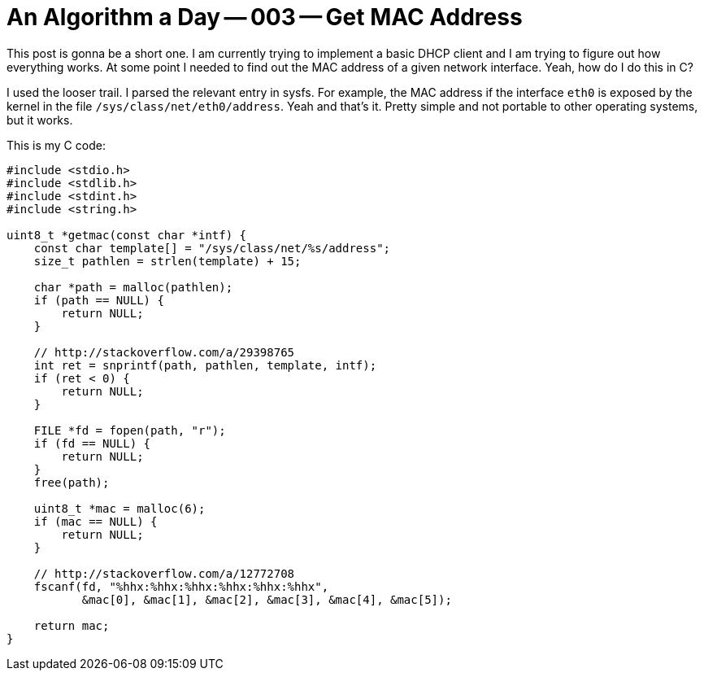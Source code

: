= An Algorithm a Day -- 003 -- Get MAC Address

This post is gonna be a short one. I am currently trying to implement a basic
DHCP client and I am trying to figure out how everything works. At some
point I needed to find out the MAC address of a given network interface.
Yeah, how do I do this in C?

I used the looser trail. I parsed the relevant entry in sysfs. For example,
the MAC address if the interface `eth0` is exposed by the kernel in the
file `/sys/class/net/eth0/address`. Yeah and that's it. Pretty simple and
not portable to other operating systems, but it works.

This is my C code:

[source,c]
----
#include <stdio.h>
#include <stdlib.h>
#include <stdint.h>
#include <string.h>

uint8_t *getmac(const char *intf) {
    const char template[] = "/sys/class/net/%s/address";
    size_t pathlen = strlen(template) + 15;

    char *path = malloc(pathlen);
    if (path == NULL) {
        return NULL;
    }

    // http://stackoverflow.com/a/29398765
    int ret = snprintf(path, pathlen, template, intf);
    if (ret < 0) {
        return NULL;
    }

    FILE *fd = fopen(path, "r");
    if (fd == NULL) {
        return NULL;
    }
    free(path);

    uint8_t *mac = malloc(6);
    if (mac == NULL) {
        return NULL;
    }

    // http://stackoverflow.com/a/12772708
    fscanf(fd, "%hhx:%hhx:%hhx:%hhx:%hhx:%hhx",
           &mac[0], &mac[1], &mac[2], &mac[3], &mac[4], &mac[5]);

    return mac;
}
----
